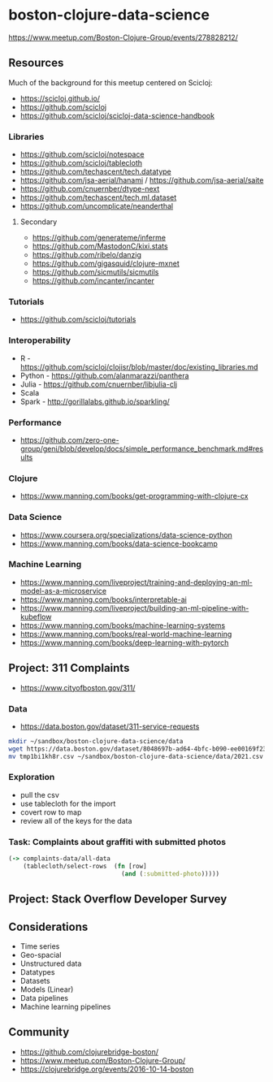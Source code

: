 * boston-clojure-data-science

https://www.meetup.com/Boston-Clojure-Group/events/278828212/

** Resources

Much of the background for this meetup centered on Scicloj:

- https://scicloj.github.io/
- https://github.com/scicloj
- https://github.com/scicloj/scicloj-data-science-handbook

*** Libraries

- https://github.com/scicloj/notespace
- https://github.com/scicloj/tablecloth
- https://github.com/techascent/tech.datatype
- https://github.com/jsa-aerial/hanami / https://github.com/jsa-aerial/saite
- https://github.com/cnuernber/dtype-next
- https://github.com/techascent/tech.ml.dataset
- https://github.com/uncomplicate/neanderthal

**** Secondary

- https://github.com/generateme/inferme
- https://github.com/MastodonC/kixi.stats
- https://github.com/ribelo/danzig
- https://github.com/gigasquid/clojure-mxnet
- https://github.com/sicmutils/sicmutils
- https://github.com/incanter/incanter

*** Tutorials

- https://github.com/scicloj/tutorials

*** Interoperability

- R - https://github.com/scicloj/clojisr/blob/master/doc/existing_libraries.md
- Python - https://github.com/alanmarazzi/panthera
- Julia - https://github.com/cnuernber/libjulia-clj
- Scala
- Spark - http://gorillalabs.github.io/sparkling/

*** Performance

- https://github.com/zero-one-group/geni/blob/develop/docs/simple_performance_benchmark.md#results

*** Clojure

- https://www.manning.com/books/get-programming-with-clojure-cx

*** Data Science

- https://www.coursera.org/specializations/data-science-python
- https://www.manning.com/books/data-science-bookcamp

*** Machine Learning

- https://www.manning.com/liveproject/training-and-deploying-an-ml-model-as-a-microservice
- https://www.manning.com/books/interpretable-ai
- https://www.manning.com/liveproject/building-an-ml-pipeline-with-kubeflow
- https://www.manning.com/books/machine-learning-systems
- https://www.manning.com/books/real-world-machine-learning
- https://www.manning.com/books/deep-learning-with-pytorch

** Project: 311 Complaints

- https://www.cityofboston.gov/311/


*** Data

- https://data.boston.gov/dataset/311-service-requests

#+begin_src sh
mkdir ~/sandbox/boston-clojure-data-science/data
wget https://data.boston.gov/dataset/8048697b-ad64-4bfc-b090-ee00169f2323/resource/f53ebccd-bc61-49f9-83db-625f209c95f5/download/tmp1bi1kh8r.csv
mv tmp1bi1kh8r.csv ~/sandbox/boston-clojure-data-science/data/2021.csv
#+end_src

*** Exploration

- pull the csv
- use tablecloth for the import
- covert row to map
- review all of the keys for the data

*** Task: Complaints about graffiti with submitted photos

#+begin_src clojure
  (-> complaints-data/all-data
      (tablecloth/select-rows  (fn [row]
                                 (and (:submitted-photo)))))
#+end_src

** Project: Stack Overflow Developer Survey

** Considerations

- Time series
- Geo-spacial
- Unstructured data
- Datatypes
- Datasets
- Models (Linear)
- Data pipelines
- Machine learning pipelines

** Community

- https://github.com/clojurebridge-boston/
- https://www.meetup.com/Boston-Clojure-Group/
- https://clojurebridge.org/events/2016-10-14-boston
